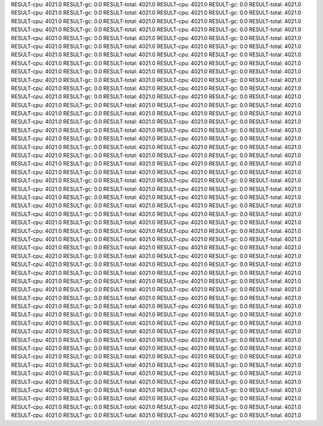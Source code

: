 RESULT-cpu: 4021.0
RESULT-gc: 0.0
RESULT-total: 4021.0
RESULT-cpu: 4021.0
RESULT-gc: 0.0
RESULT-total: 4021.0
RESULT-cpu: 4021.0
RESULT-gc: 0.0
RESULT-total: 4021.0
RESULT-cpu: 4021.0
RESULT-gc: 0.0
RESULT-total: 4021.0
RESULT-cpu: 4021.0
RESULT-gc: 0.0
RESULT-total: 4021.0
RESULT-cpu: 4021.0
RESULT-gc: 0.0
RESULT-total: 4021.0
RESULT-cpu: 4021.0
RESULT-gc: 0.0
RESULT-total: 4021.0
RESULT-cpu: 4021.0
RESULT-gc: 0.0
RESULT-total: 4021.0
RESULT-cpu: 4021.0
RESULT-gc: 0.0
RESULT-total: 4021.0
RESULT-cpu: 4021.0
RESULT-gc: 0.0
RESULT-total: 4021.0
RESULT-cpu: 4021.0
RESULT-gc: 0.0
RESULT-total: 4021.0
RESULT-cpu: 4021.0
RESULT-gc: 0.0
RESULT-total: 4021.0
RESULT-cpu: 4021.0
RESULT-gc: 0.0
RESULT-total: 4021.0
RESULT-cpu: 4021.0
RESULT-gc: 0.0
RESULT-total: 4021.0
RESULT-cpu: 4021.0
RESULT-gc: 0.0
RESULT-total: 4021.0
RESULT-cpu: 4021.0
RESULT-gc: 0.0
RESULT-total: 4021.0
RESULT-cpu: 4021.0
RESULT-gc: 0.0
RESULT-total: 4021.0
RESULT-cpu: 4021.0
RESULT-gc: 0.0
RESULT-total: 4021.0
RESULT-cpu: 4021.0
RESULT-gc: 0.0
RESULT-total: 4021.0
RESULT-cpu: 4021.0
RESULT-gc: 0.0
RESULT-total: 4021.0
RESULT-cpu: 4021.0
RESULT-gc: 0.0
RESULT-total: 4021.0
RESULT-cpu: 4021.0
RESULT-gc: 0.0
RESULT-total: 4021.0
RESULT-cpu: 4021.0
RESULT-gc: 0.0
RESULT-total: 4021.0
RESULT-cpu: 4021.0
RESULT-gc: 0.0
RESULT-total: 4021.0
RESULT-cpu: 4021.0
RESULT-gc: 0.0
RESULT-total: 4021.0
RESULT-cpu: 4021.0
RESULT-gc: 0.0
RESULT-total: 4021.0
RESULT-cpu: 4021.0
RESULT-gc: 0.0
RESULT-total: 4021.0
RESULT-cpu: 4021.0
RESULT-gc: 0.0
RESULT-total: 4021.0
RESULT-cpu: 4021.0
RESULT-gc: 0.0
RESULT-total: 4021.0
RESULT-cpu: 4021.0
RESULT-gc: 0.0
RESULT-total: 4021.0
RESULT-cpu: 4021.0
RESULT-gc: 0.0
RESULT-total: 4021.0
RESULT-cpu: 4021.0
RESULT-gc: 0.0
RESULT-total: 4021.0
RESULT-cpu: 4021.0
RESULT-gc: 0.0
RESULT-total: 4021.0
RESULT-cpu: 4021.0
RESULT-gc: 0.0
RESULT-total: 4021.0
RESULT-cpu: 4021.0
RESULT-gc: 0.0
RESULT-total: 4021.0
RESULT-cpu: 4021.0
RESULT-gc: 0.0
RESULT-total: 4021.0
RESULT-cpu: 4021.0
RESULT-gc: 0.0
RESULT-total: 4021.0
RESULT-cpu: 4021.0
RESULT-gc: 0.0
RESULT-total: 4021.0
RESULT-cpu: 4021.0
RESULT-gc: 0.0
RESULT-total: 4021.0
RESULT-cpu: 4021.0
RESULT-gc: 0.0
RESULT-total: 4021.0
RESULT-cpu: 4021.0
RESULT-gc: 0.0
RESULT-total: 4021.0
RESULT-cpu: 4021.0
RESULT-gc: 0.0
RESULT-total: 4021.0
RESULT-cpu: 4021.0
RESULT-gc: 0.0
RESULT-total: 4021.0
RESULT-cpu: 4021.0
RESULT-gc: 0.0
RESULT-total: 4021.0
RESULT-cpu: 4021.0
RESULT-gc: 0.0
RESULT-total: 4021.0
RESULT-cpu: 4021.0
RESULT-gc: 0.0
RESULT-total: 4021.0
RESULT-cpu: 4021.0
RESULT-gc: 0.0
RESULT-total: 4021.0
RESULT-cpu: 4021.0
RESULT-gc: 0.0
RESULT-total: 4021.0
RESULT-cpu: 4021.0
RESULT-gc: 0.0
RESULT-total: 4021.0
RESULT-cpu: 4021.0
RESULT-gc: 0.0
RESULT-total: 4021.0
RESULT-cpu: 4021.0
RESULT-gc: 0.0
RESULT-total: 4021.0
RESULT-cpu: 4021.0
RESULT-gc: 0.0
RESULT-total: 4021.0
RESULT-cpu: 4021.0
RESULT-gc: 0.0
RESULT-total: 4021.0
RESULT-cpu: 4021.0
RESULT-gc: 0.0
RESULT-total: 4021.0
RESULT-cpu: 4021.0
RESULT-gc: 0.0
RESULT-total: 4021.0
RESULT-cpu: 4021.0
RESULT-gc: 0.0
RESULT-total: 4021.0
RESULT-cpu: 4021.0
RESULT-gc: 0.0
RESULT-total: 4021.0
RESULT-cpu: 4021.0
RESULT-gc: 0.0
RESULT-total: 4021.0
RESULT-cpu: 4021.0
RESULT-gc: 0.0
RESULT-total: 4021.0
RESULT-cpu: 4021.0
RESULT-gc: 0.0
RESULT-total: 4021.0
RESULT-cpu: 4021.0
RESULT-gc: 0.0
RESULT-total: 4021.0
RESULT-cpu: 4021.0
RESULT-gc: 0.0
RESULT-total: 4021.0
RESULT-cpu: 4021.0
RESULT-gc: 0.0
RESULT-total: 4021.0
RESULT-cpu: 4021.0
RESULT-gc: 0.0
RESULT-total: 4021.0
RESULT-cpu: 4021.0
RESULT-gc: 0.0
RESULT-total: 4021.0
RESULT-cpu: 4021.0
RESULT-gc: 0.0
RESULT-total: 4021.0
RESULT-cpu: 4021.0
RESULT-gc: 0.0
RESULT-total: 4021.0
RESULT-cpu: 4021.0
RESULT-gc: 0.0
RESULT-total: 4021.0
RESULT-cpu: 4021.0
RESULT-gc: 0.0
RESULT-total: 4021.0
RESULT-cpu: 4021.0
RESULT-gc: 0.0
RESULT-total: 4021.0
RESULT-cpu: 4021.0
RESULT-gc: 0.0
RESULT-total: 4021.0
RESULT-cpu: 4021.0
RESULT-gc: 0.0
RESULT-total: 4021.0
RESULT-cpu: 4021.0
RESULT-gc: 0.0
RESULT-total: 4021.0
RESULT-cpu: 4021.0
RESULT-gc: 0.0
RESULT-total: 4021.0
RESULT-cpu: 4021.0
RESULT-gc: 0.0
RESULT-total: 4021.0
RESULT-cpu: 4021.0
RESULT-gc: 0.0
RESULT-total: 4021.0
RESULT-cpu: 4021.0
RESULT-gc: 0.0
RESULT-total: 4021.0
RESULT-cpu: 4021.0
RESULT-gc: 0.0
RESULT-total: 4021.0
RESULT-cpu: 4021.0
RESULT-gc: 0.0
RESULT-total: 4021.0
RESULT-cpu: 4021.0
RESULT-gc: 0.0
RESULT-total: 4021.0
RESULT-cpu: 4021.0
RESULT-gc: 0.0
RESULT-total: 4021.0
RESULT-cpu: 4021.0
RESULT-gc: 0.0
RESULT-total: 4021.0
RESULT-cpu: 4021.0
RESULT-gc: 0.0
RESULT-total: 4021.0
RESULT-cpu: 4021.0
RESULT-gc: 0.0
RESULT-total: 4021.0
RESULT-cpu: 4021.0
RESULT-gc: 0.0
RESULT-total: 4021.0
RESULT-cpu: 4021.0
RESULT-gc: 0.0
RESULT-total: 4021.0
RESULT-cpu: 4021.0
RESULT-gc: 0.0
RESULT-total: 4021.0
RESULT-cpu: 4021.0
RESULT-gc: 0.0
RESULT-total: 4021.0
RESULT-cpu: 4021.0
RESULT-gc: 0.0
RESULT-total: 4021.0
RESULT-cpu: 4021.0
RESULT-gc: 0.0
RESULT-total: 4021.0
RESULT-cpu: 4021.0
RESULT-gc: 0.0
RESULT-total: 4021.0
RESULT-cpu: 4021.0
RESULT-gc: 0.0
RESULT-total: 4021.0
RESULT-cpu: 4021.0
RESULT-gc: 0.0
RESULT-total: 4021.0
RESULT-cpu: 4021.0
RESULT-gc: 0.0
RESULT-total: 4021.0
RESULT-cpu: 4021.0
RESULT-gc: 0.0
RESULT-total: 4021.0
RESULT-cpu: 4021.0
RESULT-gc: 0.0
RESULT-total: 4021.0
RESULT-cpu: 4021.0
RESULT-gc: 0.0
RESULT-total: 4021.0
RESULT-cpu: 4021.0
RESULT-gc: 0.0
RESULT-total: 4021.0
RESULT-cpu: 4021.0
RESULT-gc: 0.0
RESULT-total: 4021.0
RESULT-cpu: 4021.0
RESULT-gc: 0.0
RESULT-total: 4021.0

